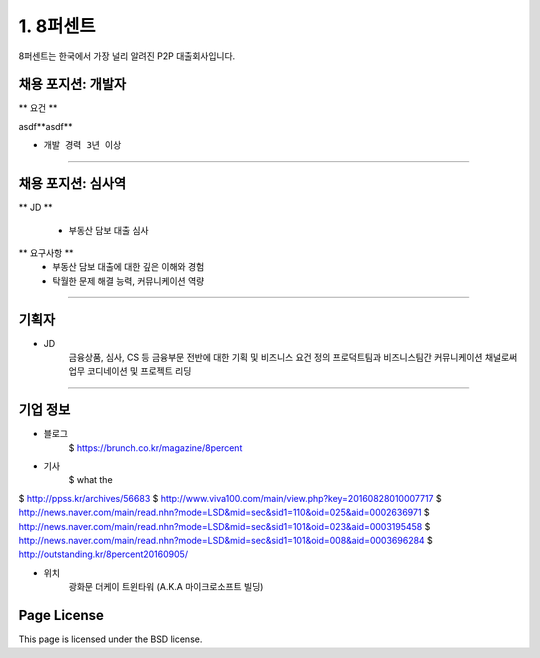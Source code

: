1. 8퍼센트
========

8퍼센트는 한국에서 가장 널리 알려진 P2P 대출회사입니다.


채용 포지션: 개발자
--------


** 요건 **

asdf**asdf**

* ``개발 경력 3년 이상``


-----------


채용 포지션: 심사역
--------

** JD **

   * 부동산 담보 대출 심사
** 요구사항 **
   * 부동산 담보 대출에 대한 깊은 이해와 경험
   * 탁월한 문제 해결 능력, 커뮤니케이션 역량

-----------


기획자
------------
- JD
   금융상품, 심사, CS 등 금융부문 전반에 대한 기획 및 비즈니스 요건 정의
   프로덕트팀과 비즈니스팀간 커뮤니케이션 채널로써 업무 코디네이션 및 프로젝트 리딩

-----------


기업 정보
----------

- 블로그
   $ https://brunch.co.kr/magazine/8percent


- 기사
    $ what the
$ http://ppss.kr/archives/56683
$ http://www.viva100.com/main/view.php?key=20160828010007717
$ http://news.naver.com/main/read.nhn?mode=LSD&mid=sec&sid1=110&oid=025&aid=0002636971
$ http://news.naver.com/main/read.nhn?mode=LSD&mid=sec&sid1=101&oid=023&aid=0003195458
$ http://news.naver.com/main/read.nhn?mode=LSD&mid=sec&sid1=101&oid=008&aid=0003696284
$ http://outstanding.kr/8percent20160905/

- 위치
   광화문 더케이 트윈타워 (A.K.A 마이크로소프트 빌딩)




Page License
-------

This page is licensed under the BSD license.